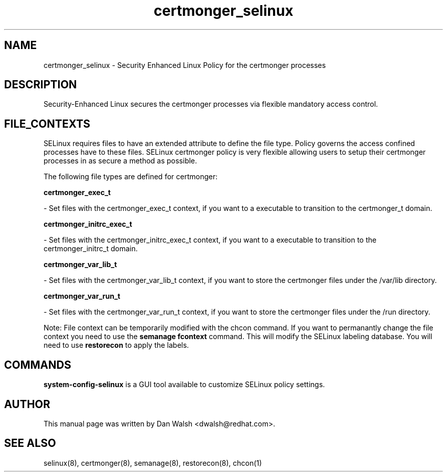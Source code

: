 .TH  "certmonger_selinux"  "8"  "16 Feb 2012" "dwalsh@redhat.com" "certmonger Selinux Policy documentation"
.SH "NAME"
certmonger_selinux \- Security Enhanced Linux Policy for the certmonger processes
.SH "DESCRIPTION"

Security-Enhanced Linux secures the certmonger processes via flexible mandatory access
control.  
.SH FILE_CONTEXTS
SELinux requires files to have an extended attribute to define the file type. 
Policy governs the access confined processes have to these files. 
SELinux certmonger policy is very flexible allowing users to setup their certmonger processes in as secure a method as possible.
.PP 
The following file types are defined for certmonger:


.EX
.B certmonger_exec_t 
.EE

- Set files with the certmonger_exec_t context, if you want to a executable to transition to the certmonger_t domain.


.EX
.B certmonger_initrc_exec_t 
.EE

- Set files with the certmonger_initrc_exec_t context, if you want to a executable to transition to the certmonger_initrc_t domain.


.EX
.B certmonger_var_lib_t 
.EE

- Set files with the certmonger_var_lib_t context, if you want to store the certmonger files under the /var/lib directory.


.EX
.B certmonger_var_run_t 
.EE

- Set files with the certmonger_var_run_t context, if you want to store the certmonger files under the /run directory.

Note: File context can be temporarily modified with the chcon command.  If you want to permanantly change the file context you need to use the 
.B semanage fcontext 
command.  This will modify the SELinux labeling database.  You will need to use
.B restorecon
to apply the labels.

.SH "COMMANDS"

.PP
.B system-config-selinux 
is a GUI tool available to customize SELinux policy settings.

.SH AUTHOR	
This manual page was written by Dan Walsh <dwalsh@redhat.com>.

.SH "SEE ALSO"
selinux(8), certmonger(8), semanage(8), restorecon(8), chcon(1)
